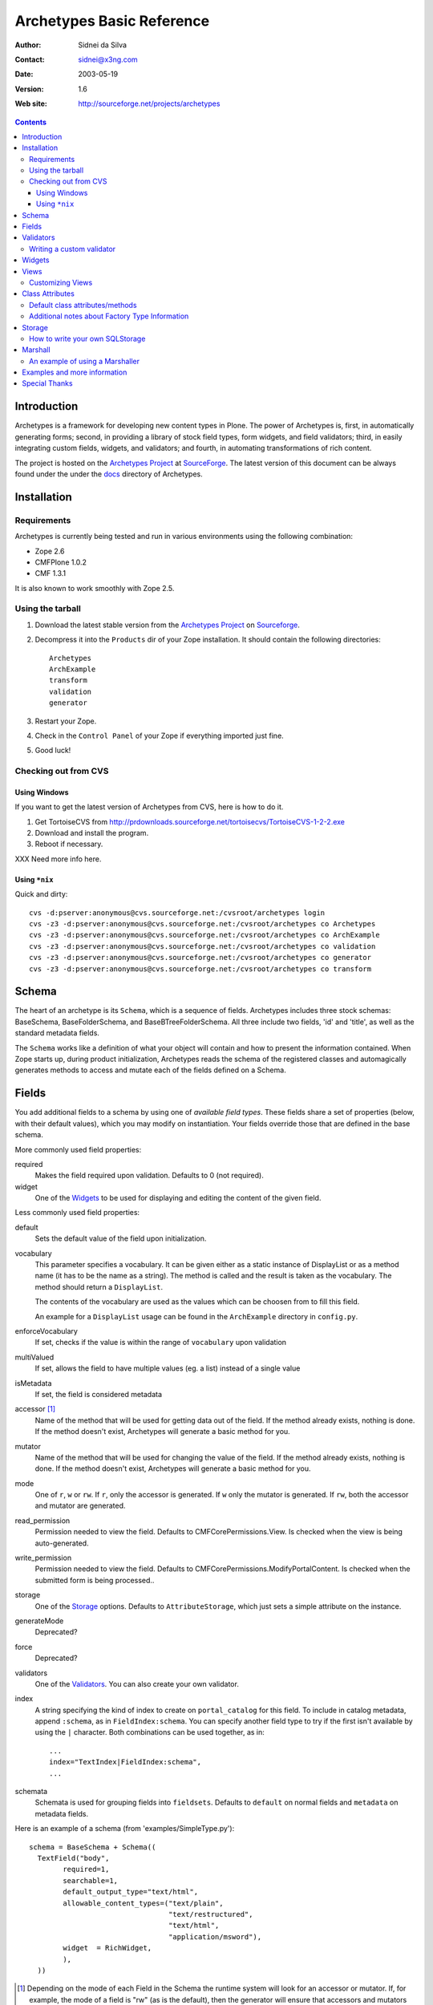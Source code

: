 Archetypes Basic Reference
==========================

:Author: Sidnei da Silva
:Contact: sidnei@x3ng.com
:Date: $Date: 2003/05/19 16:33:38 $
:Version: $Revision: 1.6 $
:Web site: http://sourceforge.net/projects/archetypes

.. contents::

Introduction
------------

Archetypes is a framework for developing new content types in
Plone. The power of Archetypes is, first, in automatically generating
forms; second, in providing a library of stock field types, form
widgets, and field validators; third, in easily integrating custom
fields, widgets, and validators; and fourth, in automating
transformations of rich content.

The project is hosted on the `Archetypes Project`_ at
`SourceForge`_. The latest version of this document can be always
found under the under the `docs`_ directory of Archetypes.

.. _SourceForge: http://www.sourceforge.net
.. _Archetypes Project: http://sourceforge.net/projects/archetypes
.. _docs: http://cvs.sf.net/cgi-bin/viewcvs.cgi/archetypes/Archetypes/docs


Installation
------------

Requirements
************

Archetypes is currently being tested and run in various environments
using the following combination:

- Zope 2.6

- CMFPlone 1.0.2

- CMF 1.3.1

It is also known to work smoothly with Zope 2.5.

Using the tarball
*****************

1. Download the latest stable version from the `Archetypes Project`_
   on `Sourceforge`_.

2. Decompress it into the ``Products`` dir of your Zope
   installation. It should contain the following directories::

     Archetypes
     ArchExample
     transform
     validation
     generator

3. Restart your Zope.

4. Check in the ``Control Panel`` of your Zope if everything imported
   just fine.

5. Good luck!

Checking out from CVS
*********************

Using Windows
#############

If you want to get the latest version of Archetypes from CVS, here is
how to do it.

1. Get TortoiseCVS from http://prdownloads.sourceforge.net/tortoisecvs/TortoiseCVS-1-2-2.exe

2. Download and install the program.

3. Reboot if necessary.

XXX Need more info here.

Using ``*nix``
##############

Quick and dirty::

  cvs -d:pserver:anonymous@cvs.sourceforge.net:/cvsroot/archetypes login
  cvs -z3 -d:pserver:anonymous@cvs.sourceforge.net:/cvsroot/archetypes co Archetypes
  cvs -z3 -d:pserver:anonymous@cvs.sourceforge.net:/cvsroot/archetypes co ArchExample
  cvs -z3 -d:pserver:anonymous@cvs.sourceforge.net:/cvsroot/archetypes co validation
  cvs -z3 -d:pserver:anonymous@cvs.sourceforge.net:/cvsroot/archetypes co generator
  cvs -z3 -d:pserver:anonymous@cvs.sourceforge.net:/cvsroot/archetypes co transform


Schema
-------

The heart of an archetype is its ``Schema``, which is a sequence of
fields. Archetypes includes three stock schemas: BaseSchema,
BaseFolderSchema, and BaseBTreeFolderSchema. All three include two
fields, 'id' and 'title', as well as the standard metadata fields.

The ``Schema`` works like a definition of what your object will
contain and how to present the information contained. When Zope starts
up, during product initialization, Archetypes reads the schema of the
registered classes and automagically generates methods to access and
mutate each of the fields defined on a Schema.

Fields
------

You add additional fields to a schema by using one of `available field
types`. These fields share a set of properties (below, with their
default values), which you may modify on instantiation. Your fields
override those that are defined in the base schema.

More commonly used field properties:

required
  Makes the field required upon validation. Defaults to 0
  (not required).

widget
  One of the `Widgets`_ to be used for displaying
  and editing the content of the given field.

Less commonly used field properties:

default
  Sets the default value of the field upon initialization.

vocabulary
  This parameter specifies a vocabulary. It can be given either
  as a static instance of DisplayList or as a method name (it has to
  be the name as a string). The method is called and the result
  is taken as the vocabulary. The method should return a ``DisplayList``.

  The contents of the vocabulary are used as the values which can be
  choosen from to fill this field.

  An example for a ``DisplayList`` usage can be found in the 
  ``ArchExample`` directory in ``config.py``.

enforceVocabulary
  If set, checks if the value is within the range
  of ``vocabulary`` upon validation

multiValued
  If set, allows the field to have multiple values (eg. a
  list) instead of a single value

isMetadata
  If set, the field is considered metadata

accessor [#]_
  Name of the method that will be used for getting data out
  of the field. If the method already exists, nothing is done. If the
  method doesn't exist, Archetypes will generate a basic method for you.

mutator
  Name of the method that will be used for changing the value
  of the field. If the method already exists, nothing is done. If the
  method doesn't exist, Archetypes will generate a basic method for you.

mode
  One of ``r``, ``w`` or ``rw``. If ``r``, only the accessor is
  generated. If ``w`` only the mutator is generated. If ``rw``, both
  the accessor and mutator are generated.

read_permission
  Permission needed to view the field. Defaults to
  CMFCorePermissions.View. Is checked when the view is being auto-generated.

write_permission
  Permission needed to view the field. Defaults to
  CMFCorePermissions.ModifyPortalContent. Is checked when the
  submitted form is being processed..

storage
  One of the `Storage`_ options. Defaults to
  ``AttributeStorage``, which just sets a simple attribute on the instance.

generateMode
  Deprecated?

force
  Deprecated?

validators
  One of the `Validators`_. You can also create your own validator.

index
  A string specifying the kind of index to create on
  ``portal_catalog`` for this field. To include in catalog metadata,
  append ``:schema``, as in ``FieldIndex:schema``. You can specify
  another field type to try if the first isn't available by using the
  ``|`` character. Both combinations can be used together, as in::

    ...
    index="TextIndex|FieldIndex:schema",
    ...

schemata
  Schemata is used for grouping fields into
  ``fieldsets``. Defaults to ``default`` on normal fields and
  ``metadata`` on metadata fields.

Here is an example of a schema (from 'examples/SimpleType.py')::

  schema = BaseSchema + Schema((
    TextField("body",
          required=1,
          searchable=1,
          default_output_type="text/html",
          allowable_content_types=("text/plain",
                                   "text/restructured",
                                   "text/html",
                                   "application/msword"),
          widget  = RichWidget,
          ),
    ))


.. [#] Depending on the mode of each Field in the Schema the runtime system
   will look for an accessor or mutator. If, for example, the mode of a field is
   "rw" (as is the default), then the generator will ensure that accessors and
   mutators exist for that field. This can happen one of two ways: either
   you define the methods directly on your class, or you let the
   generator provide them for you. If you don't require specialized logic, then
   letting the generator create these methods on your new type is a good idea.

   The format for accessors and mutators is as follows::

     field -> title

     accessor -> getTitle()          here/getTitle
     mutator  -> setTitle(value)

Validators
----------

Archetypes provides some pre-defined validators. You use them by
passing a sequence of strings in the ``validator`` field property, each
string being a name of a validator. The validators and the conditions
they test are:

inNumericRange
  The argument must be numeric

isDecimal
  The argument must be decimal, may be positive or
  negative, may be in scientific notation

isInt
   The argument must be an integer, may be positive or negative

isPrintable
  The argument must only contain one or more
  alphanumerics or spaces

isSSN
  The argument must contain only nine digits (no separators) (Social
  Security Number?)

isUSPhoneNumber
  The argument must contain only 10 digits (no separators)

isInternationalPhoneNumber
  The argument must contain only one or
  more digits (no separators)

isZipCode
  The argument must contain only five or nine digits (no
  separators)

isURL
  The argument must be a valid URL (including protocol, no
  spaces or newlines)

isEmail
  The argument must be a valid email address

The current usefulness of Archetypes' validators is mitigated by weak
error messaging, and the lack of support for separators in SSNs, phone
numbers, and ZIP codes.

There are also hooks for pre and post validation that can be used to
assert things about the entire object. These hooks are::

  pre_validate(self, REQUEST, errors)
  post_validate(self, REQUEST, errrors)

You must extract values from ``REQUEST`` and write values into ``errors``
using the field name as the key. If ``pre_validate`` throws errors, then
other custom validators (including post) will not be called.

Writing a custom validator
**************************

If you need custom validation, you can write a new validator in your product.::

    from Products.validation.interfaces import ivalidator
    class FooValidator:
        __implements__ = (ivalidator,)
        def __init__(self, name):
            self.name = name
        def __call__(self, value, *args, **kwargs):
            if value == 'Foo':
                return """Validation failed"""
            return 1

Then you need to register it in FooProduct/__init__.py method initialize::

    from Products.validation import validation
    from validator import FooValidator
    validation.register(FooValidator('isFoo'))

The validator is now registered, and can be used in the schema of your type.

Widgets
-------

When Archetypes generates a form from a schema, it uses one of the
available Widgets for each field. You can tell Archetypes which widget
to use for your field using the ``widget`` field property. Note,
though, that a field cannot use just any widget, only one that yields
data appropriate to its type. Below is a list of possible widget
properties, with their default values (see 'generator/widget.py').
Individual widgets may have additional properties.

attributes
   Used for??

description
  The tooltip for this field. Appears in response to ``onFocus``.

description_msgid
  i18n id for the description

label
  Is used as the label for the field when rendering the form

label_msgid
  i18n id for the label

visible
  Defaults to 1. Use 0 to render a hidden field, and -1 to skip rendering.

Views
-----

Views are auto-generated for you by default, based on the options you
specified on your ``Schema`` (Widgets, Fields, widget labels, etc.) if
you use the default FTI actions (eg: don't provide an ``actions``
attribute in your class. See `Additional notes about Factory Type
Information`_).

Customizing Views
*****************

If you want only to override a few parts of the
generated View, like the header or footer, you can:

1. Create a template named ``${your_portal_type_lowercase}_view`` [#]_

2. On this template, you may provide the following macros::

     header
     body
     footer

3. When building the auto-generated view, archetypes looks for
   these macros and includes them in the view, if available. Note that
   the body macro overrides the auto-generated list of fields/values.

.. [#] Currently, this is only implemented for the auto-generated
   ``view`` template.

Or, for customizing only a widget:

1. Set the attributes ``macro_view`` or ``macro_edit`` to the location
   of your custom macro upon instantiation of the Widget.

2. Your custom macro template must contain a macro with the same name
   as the mode where it will be used. Eg: a template that is being
   used on ``macro_view`` must have a macro named ``view``. The same
   applies to ``macro_edit`` and ``edit``.


Class Attributes
----------------

Besides the schema, you can define all of the content properties you
see when you click on a content type in the 'portal_types' tool. Here
is a list of class attributes, with their default values (see
'ArchetypeTool.py'):

Default class attributes/methods
********************************

modify_fti : method
  Is looked up on the module and called before product
  registration. Works as a hook to allow you to modify the standard
  ``factory type information`` provided by Archetypes.

add${classname} : method
  Is looked up on the module. If it doesnt exist, a basic one is
  autogenerated for you.

content_icon
  A name of an image (that must be available in the context of your
  object) to be used as the icon for your content type inside CMF.

global_allow
  Overrides the default ``global_allow`` setting on the default
  factory type information.

allowed_content_types
  Overrides the default ``allowed_content_types`` setting on the default
  factory type information. If set, supercedes the
  ``filter_content_types`` in case it is not provided on the class.

filter_content_types
  Overrides the default ``filter_content_types`` setting on the default
  factory type information.

Additional notes about Factory Type Information
***********************************************

- If your class declares to implement ``IReferenceable``, you will get a
  ``references`` tab on your object, allowing you to make references to
  other objects.

- If your class declares to implement ``IExtensibleMetadata``, you will get a
  ``properties`` tab on your object, allowing you to modify the metadata.

- Custom actions: Define an actions member on your content type and
  the external method will apply this to the types tool for you. This
  means the if you want custom views or something you only need to say something like::

      class Foo(BaseContent):
          actions = ({'id': 'view',
	              'name': 'View',
                      'action': 'custom_view',
                      'permissions': (CMFCorePermissions.View,)
                     },)


Storage
-------

There are a few basic storages available by default on Archetypes,
including storages that store data on SQL. Here's a listing:

AttributeStorage
  Simply stores the attributes right into the instance.

MetadataStorage
  Stores the attributes inside a ``PersistentDict`` named ``_md`` in
  the instance.

ReadOnlyStorage
  Used to mark a field as being ``ReadOnly``

ObjectManagedStorage
  Uses the ``ObjectManager`` methods to keep the attribute inside the
  instance. Allows you to make a folderish content object behave like a
  simple content object.

``*SQLStorage``
  Experimental storage layer, which puts the data inside
  SQL. Available variations are: MySQL and PostGRES. There's an initial
  implementation of an Oracle storage, but it isn't tested at the
  moment.

How to write your own SQLStorage
********************************

XXX Not written yet.

Marshall
--------

From The Free On-line Dictionary of Computing (09 FEB 02) [foldoc]:

  marshalling

     <communications> (US -ll- or -l-) The process of packing one
     or more items of data into a message {buffer}, prior to
     transmitting that message buffer over a communication channel.
     The packing process not only collects together values which
     may be stored in non-consecutive memory locations but also
     converts data of different types into a standard
     representation agreed with the recipient of the message.

Marshalling is used in Archetypes to convert data into a single file
for example, when someone fetches the content object via FTP or
WebDAV. The inverse process is called ``Demarshalling``.

Archetypes currently has a few sample marshallers, but they are
somewhat experimental (there are no tests to confirm that they work,
and that they will keep working). One of the sample marshallers is the
``RFC822Marshaller``, which does a job very similar to what CMF does
when using FTP and WebDAV with content types. Here's what happens,
basically:

1. Find the primary field for the content object, if any.

2. Get the content type for the primary field and its content.

3. Build a dict with all the other fields and its values.

4. Use the function ``formatRFC822Headers`` from ``CMFCore.utils`` to
   encode the dict into RFC822-like fields.

5. Append the primary field content as the body.

6. Return the result, content_type and data.

When putting content back, the inverse is done:

1. The body is separated from the headers, using ``parseHeadersBody``
from ``CMFCore.utils``.

2. The body, with the content type, is passed to the mutator of the
primary field.

3. For each of the headers, we call the mutator of the given matching
field with the header value.

That's it.

An example of using a Marshaller
********************************

To use a Marshaller, you just need to pass a Marshaller instance as
one of the arguments for the Schema. For example::

    from Products.Archetypes.Marshall import RFC822Marshaller
    class Story(BaseContent):
        schema = BaseSchema + Schema ((

            TextField('story_description',
                      primary = 1,
                      default_output_type = 'text/plain',
                      allowable_content_types = ('text/plain', 'text/restructured',),
                widget = TextAreaWidget(label = 'Description',
                                        description = 'A short story.'
                                        )),

            ),
            marshall = RFC822Marshaller())

Examples and more information
-----------------------------

Examples can be found on the ArchExample product, that is included in
the download. You can also `browse the cvs repository`_.

.. _browse the cvs repository: http://cvs.sf.net/cgi-bin/viewcvs.cgi/archetypes/

Special Thanks
--------------

To Vladimir Iliev, for contributing with i18n and lots of other nice
ideas and Bill Schindler, for lots of nice patches and reviewing documentation.


..
   Local Variables:
   mode: rst
   indent-tabs-mode: nil
   sentence-end-double-space: t
   fill-column: 70
   End:

